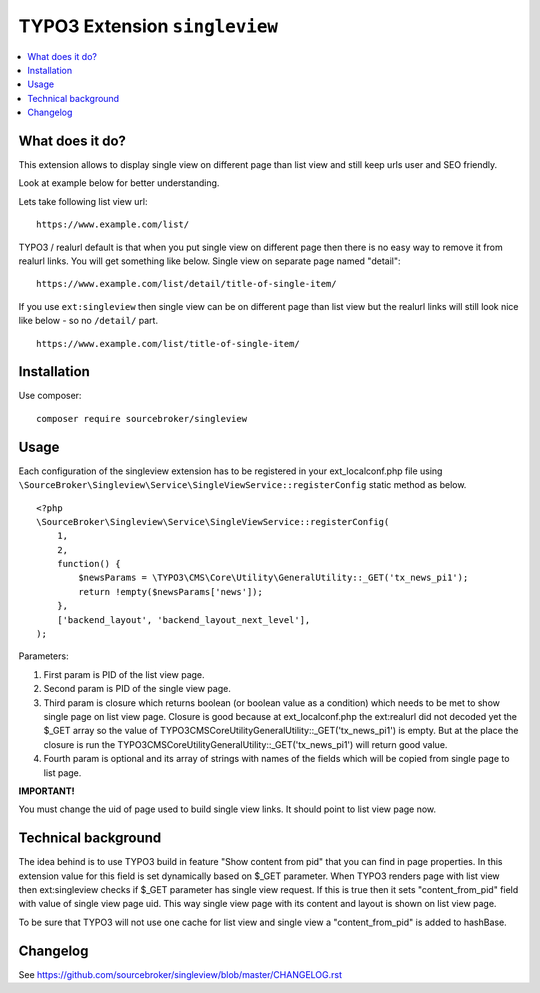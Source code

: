 TYPO3 Extension ``singleview``
#############################

  .. image:: https://styleci.io/repos/115010338/shield?branch=master
    :target: https://styleci.io/repos/115010338

  .. image:: https://poser.pugx.org/sourcebroker/singleview/v/stable
    :target: https://packagist.org/packages/sourcebroker/singleview

  .. image:: https://poser.pugx.org/sourcebroker/singleview/license
    :target: https://packagist.org/packages/sourcebroker/singleview

.. contents:: :local:


What does it do?
****************

This extension allows to display single view on different page than list view and still keep urls user and SEO friendly.

Look at example below for better understanding.

Lets take following list view url:

::

  https://www.example.com/list/

TYPO3 / realurl default is that when you put single view on different page then there is no easy way to remove it from
realurl links. You will get something like below. Single view on separate page named "detail":

::

  https://www.example.com/list/detail/title-of-single-item/

If you use ``ext:singleview`` then single view can be on different page than list view but the realurl links will still
look nice like below - so no ``/detail/`` part.

::

  https://www.example.com/list/title-of-single-item/


Installation
************

Use composer:

::

  composer require sourcebroker/singleview

Usage
*****

Each configuration of the singleview extension has to be registered in your ext_localconf.php file using
``\SourceBroker\Singleview\Service\SingleViewService::registerConfig`` static method as below.

::

    <?php
    \SourceBroker\Singleview\Service\SingleViewService::registerConfig(
        1,
        2,
        function() {
            $newsParams = \TYPO3\CMS\Core\Utility\GeneralUtility::_GET('tx_news_pi1');
            return !empty($newsParams['news']);
        },
        ['backend_layout', 'backend_layout_next_level'],
    );

Parameters:

1) First param is PID of the list view page.

2) Second param is PID of the single view page.

3) Third param is closure which returns boolean (or boolean value as a condition) which needs to be met to show
   single page on list view page. Closure is good because at ext_localconf.php the ext:realurl did not decoded yet the
   $_GET array so the value of \TYPO3\CMS\Core\Utility\GeneralUtility::_GET('tx_news_pi1') is empty. But at the place
   the closure is run the \TYPO3\CMS\Core\Utility\GeneralUtility::_GET('tx_news_pi1') will return good value.

4) Fourth param is optional and its array of strings with names of the fields which will be copied from single page
   to list page.


**IMPORTANT!**

You must change the uid of page used to build single view links. It should point to list view page now.


Technical background
********************

The idea behind is to use TYPO3 build in feature "Show content from pid" that you can find in page properties. In this
extension value for this field is set dynamically based on $_GET parameter. When TYPO3 renders page with list view
then ext:singleview checks if $_GET parameter has single view request. If this is true then it sets "content_from_pid"
field with value of single view page uid. This way single view page with its content and layout is shown on list view
page.

To be sure that TYPO3 will not use one cache for list view and single view a "content_from_pid" is added to hashBase.


Changelog
*********

See https://github.com/sourcebroker/singleview/blob/master/CHANGELOG.rst

